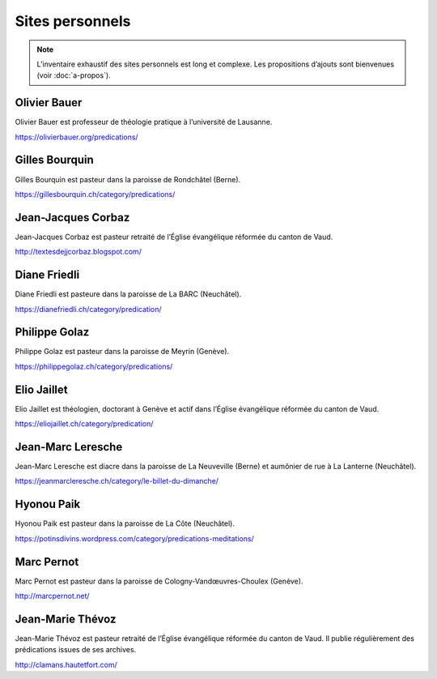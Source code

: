 .. title:: Prédications sur des sites personnels

.. meta::
    :description: Des pasteur·e·s et diacres de Suisse romande proposent des prédications sur leur site.

================
Sites personnels
================

.. note:: 
    
    L’inventaire exhaustif des sites personnels est long et complexe.
    Les propositions d’ajouts sont bienvenues (voir :doc:`a-propos`).

.. _bauer:

Olivier Bauer
=============

Olivier Bauer est professeur de théologie pratique à l’université de Lausanne.

https://olivierbauer.org/predications/

Gilles Bourquin
===============

Gilles Bourquin est pasteur dans la paroisse de Rondchâtel (Berne).

https://gillesbourquin.ch/category/predications/

Jean-Jacques Corbaz
===================

Jean-Jacques Corbaz est pasteur retraité de l’Église évangélique réformée du canton de Vaud.

http://textesdejjcorbaz.blogspot.com/

Diane Friedli
=============

Diane Friedli est pasteure dans la paroisse de La BARC (Neuchâtel).

https://dianefriedli.ch/category/predication/

.. _golaz:

Philippe Golaz
==============

Philippe Golaz est pasteur dans la paroisse de Meyrin (Genève).

https://philippegolaz.ch/category/predications/

Elio Jaillet
============

Elio Jaillet est théologien, doctorant à Genève et actif dans l’Église évangélique réformée du canton de Vaud.

https://eliojaillet.ch/category/predication/

Jean-Marc Leresche
==================

Jean-Marc Leresche est diacre dans la paroisse de La Neuveville (Berne) et aumônier de rue à La Lanterne (Neuchâtel).

https://jeanmarcleresche.ch/category/le-billet-du-dimanche/ 

Hyonou Paik
===========

Hyonou Paik est pasteur dans la paroisse de La Côte (Neuchâtel).

https://potinsdivins.wordpress.com/category/predications-meditations/

Marc Pernot
===========

Marc Pernot est pasteur dans la paroisse de Cologny-Vandœuvres-Choulex (Genève).

http://marcpernot.net/

Jean-Marie Thévoz
=================

Jean-Marie Thévoz est pasteur retraité de l’Église évangélique réformée du canton de Vaud.
Il publie régulièrement des prédications issues de ses archives.

http://clamans.hautetfort.com/